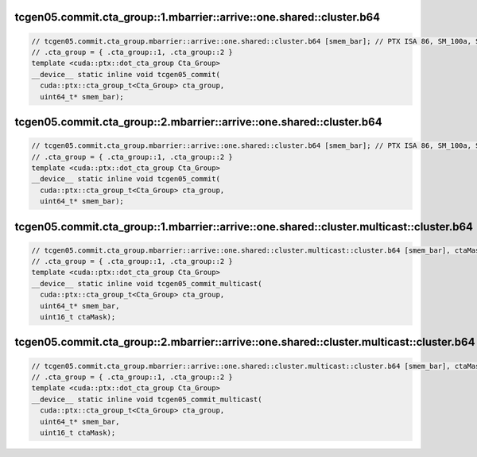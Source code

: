 ..
   This file was automatically generated. Do not edit.

tcgen05.commit.cta_group::1.mbarrier::arrive::one.shared::cluster.b64
^^^^^^^^^^^^^^^^^^^^^^^^^^^^^^^^^^^^^^^^^^^^^^^^^^^^^^^^^^^^^^^^^^^^^
.. code-block:: cuda

   // tcgen05.commit.cta_group.mbarrier::arrive::one.shared::cluster.b64 [smem_bar]; // PTX ISA 86, SM_100a, SM_101a
   // .cta_group = { .cta_group::1, .cta_group::2 }
   template <cuda::ptx::dot_cta_group Cta_Group>
   __device__ static inline void tcgen05_commit(
     cuda::ptx::cta_group_t<Cta_Group> cta_group,
     uint64_t* smem_bar);

tcgen05.commit.cta_group::2.mbarrier::arrive::one.shared::cluster.b64
^^^^^^^^^^^^^^^^^^^^^^^^^^^^^^^^^^^^^^^^^^^^^^^^^^^^^^^^^^^^^^^^^^^^^
.. code-block:: cuda

   // tcgen05.commit.cta_group.mbarrier::arrive::one.shared::cluster.b64 [smem_bar]; // PTX ISA 86, SM_100a, SM_101a
   // .cta_group = { .cta_group::1, .cta_group::2 }
   template <cuda::ptx::dot_cta_group Cta_Group>
   __device__ static inline void tcgen05_commit(
     cuda::ptx::cta_group_t<Cta_Group> cta_group,
     uint64_t* smem_bar);

tcgen05.commit.cta_group::1.mbarrier::arrive::one.shared::cluster.multicast::cluster.b64
^^^^^^^^^^^^^^^^^^^^^^^^^^^^^^^^^^^^^^^^^^^^^^^^^^^^^^^^^^^^^^^^^^^^^^^^^^^^^^^^^^^^^^^^
.. code-block:: cuda

   // tcgen05.commit.cta_group.mbarrier::arrive::one.shared::cluster.multicast::cluster.b64 [smem_bar], ctaMask; // PTX ISA 86, SM_100a, SM_101a
   // .cta_group = { .cta_group::1, .cta_group::2 }
   template <cuda::ptx::dot_cta_group Cta_Group>
   __device__ static inline void tcgen05_commit_multicast(
     cuda::ptx::cta_group_t<Cta_Group> cta_group,
     uint64_t* smem_bar,
     uint16_t ctaMask);

tcgen05.commit.cta_group::2.mbarrier::arrive::one.shared::cluster.multicast::cluster.b64
^^^^^^^^^^^^^^^^^^^^^^^^^^^^^^^^^^^^^^^^^^^^^^^^^^^^^^^^^^^^^^^^^^^^^^^^^^^^^^^^^^^^^^^^
.. code-block:: cuda

   // tcgen05.commit.cta_group.mbarrier::arrive::one.shared::cluster.multicast::cluster.b64 [smem_bar], ctaMask; // PTX ISA 86, SM_100a, SM_101a
   // .cta_group = { .cta_group::1, .cta_group::2 }
   template <cuda::ptx::dot_cta_group Cta_Group>
   __device__ static inline void tcgen05_commit_multicast(
     cuda::ptx::cta_group_t<Cta_Group> cta_group,
     uint64_t* smem_bar,
     uint16_t ctaMask);
